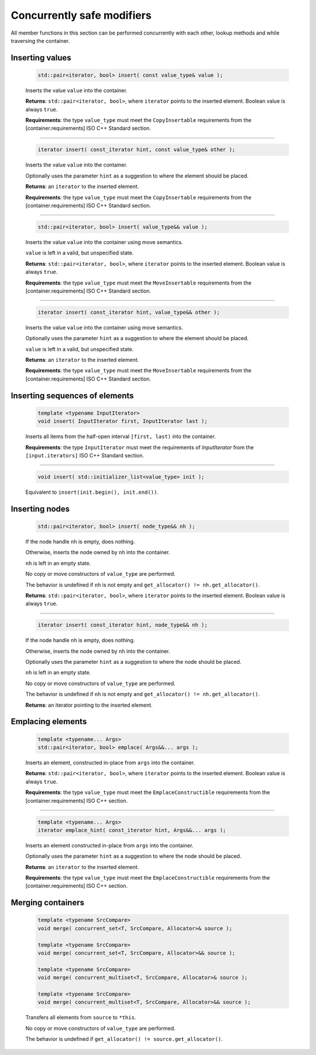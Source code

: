 ===========================
Concurrently safe modifiers
===========================

All member functions in this section can be performed concurrently with each other,
lookup methods and while traversing the container.

Inserting values
----------------

    .. code:: cpp

        std::pair<iterator, bool> insert( const value_type& value );

    Inserts the value ``value`` into the container.

    **Returns**: ``std::pair<iterator, bool>``, where ``iterator`` points to the inserted element.
    Boolean value is always ``true``.

    **Requirements**: the type ``value_type`` must meet the ``CopyInsertable`` requirements from the
    [container.requirements] ISO C++ Standard section.

-----------------------------------------------------

    .. code:: cpp

        iterator insert( const_iterator hint, const value_type& other );

    Inserts the value ``value`` into the container.

    Optionally uses the parameter ``hint`` as a suggestion to where the element should be placed.

    **Returns**: an ``iterator`` to the inserted element.

    **Requirements**: the type ``value_type`` must meet the ``CopyInsertable`` requirements from the
    [container.requirements] ISO C++ Standard section.

-----------------------------------------------------

    .. code:: cpp

        std::pair<iterator, bool> insert( value_type&& value );

    Inserts the value ``value`` into the container using move semantics.

    ``value`` is left in a valid, but unspecified state.

    **Returns**: ``std::pair<iterator, bool>``, where ``iterator`` points to the inserted element.
    Boolean value is always ``true``.

    **Requirements**: the type ``value_type`` must meet the ``MoveInsertable`` requirements from the
    [container.requirements] ISO C++ Standard section.

-----------------------------------------------------

    .. code:: cpp

        iterator insert( const_iterator hint, value_type&& other );

    Inserts the value ``value`` into the container using move semantics.

    Optionally uses the parameter ``hint`` as a suggestion to where the element should be placed.

    ``value`` is left in a valid, but unspecified state.

    **Returns**: an ``iterator`` to the inserted element.

    **Requirements**: the type ``value_type`` must meet the ``MoveInsertable`` requirements from the
    [container.requirements] ISO C++ Standard section.

Inserting sequences of elements
-------------------------------

    .. code:: cpp

        template <typename InputIterator>
        void insert( InputIterator first, InputIterator last );

    Inserts all items from the half-open interval ``[first, last)``
    into the container.

    **Requirements**: the type ``InputIterator`` must meet the requirements of `InputIterator`
    from the ``[input.iterators]`` ISO C++ Standard section.

-----------------------------------------------------

    .. code:: cpp

        void insert( std::initializer_list<value_type> init );

    Equivalent to ``insert(init.begin(), init.end())``.

Inserting nodes
---------------

    .. code:: cpp

        std::pair<iterator, bool> insert( node_type&& nh );

    If the node handle ``nh`` is empty, does nothing.

    Otherwise, inserts the node owned by ``nh`` into the container.

    ``nh`` is left in an empty state.

    No copy or move constructors of ``value_type`` are performed.

    The behavior is undefined if ``nh`` is not empty and ``get_allocator() != nh.get_allocator()``.

    **Returns**: ``std::pair<iterator, bool>``, where ``iterator`` points to the inserted element.
    Boolean value is always ``true``.

-----------------------------------------------------

    .. code:: cpp

        iterator insert( const_iterator hint, node_type&& nh );

    If the node handle ``nh`` is empty, does nothing.

    Otherwise, inserts the node owned by ``nh`` into the container.

    Optionally uses the parameter ``hint`` as a suggestion to where the node should be placed.

    ``nh`` is left in an empty state.

    No copy or move constructors of ``value_type`` are performed.

    The behavior is undefined if ``nh`` is not empty and ``get_allocator() != nh.get_allocator()``.

    **Returns**: an iterator pointing to the inserted element.

Emplacing elements
------------------

    .. code:: cpp

        template <typename... Args>
        std::pair<iterator, bool> emplace( Args&&... args );

    Inserts an element, constructed in-place from ``args`` into the container.

    **Returns**: ``std::pair<iterator, bool>``, where ``iterator`` points to the inserted element.
    Boolean value is always ``true``.

    **Requirements**: the type ``value_type`` must meet the ``EmplaceConstructible`` requirements
    from the [container.requirements] ISO C++ section.

-----------------------------------------------------

    .. code:: cpp

        template <typename... Args>
        iterator emplace_hint( const_iterator hint, Args&&... args );

    Inserts an element constructed in-place from ``args`` into the container.

    Optionally uses the parameter ``hint`` as a suggestion to where the node should be placed.

    **Returns**: an ``iterator`` to the inserted element.

    **Requirements**: the type ``value_type`` must meet the ``EmplaceConstructible`` requirements
    from the [container.requirements] ISO C++ section.

Merging containers
------------------

    .. code:: cpp

        template <typename SrcCompare>
        void merge( concurrent_set<T, SrcCompare, Allocator>& source );

        template <typename SrcCompare>
        void merge( concurrent_set<T, SrcCompare, Allocator>&& source );

        template <typename SrcCompare>
        void merge( concurrent_multiset<T, SrcCompare, Allocator>& source );

        template <typename SrcCompare>
        void merge( concurrent_multiset<T, SrcCompare, Allocator>&& source );

    Transfers all elements from ``source`` to ``*this``.

    No copy or move constructors of ``value_type`` are performed.

    The behavior is undefined if ``get_allocator() != source.get_allocator()``.
